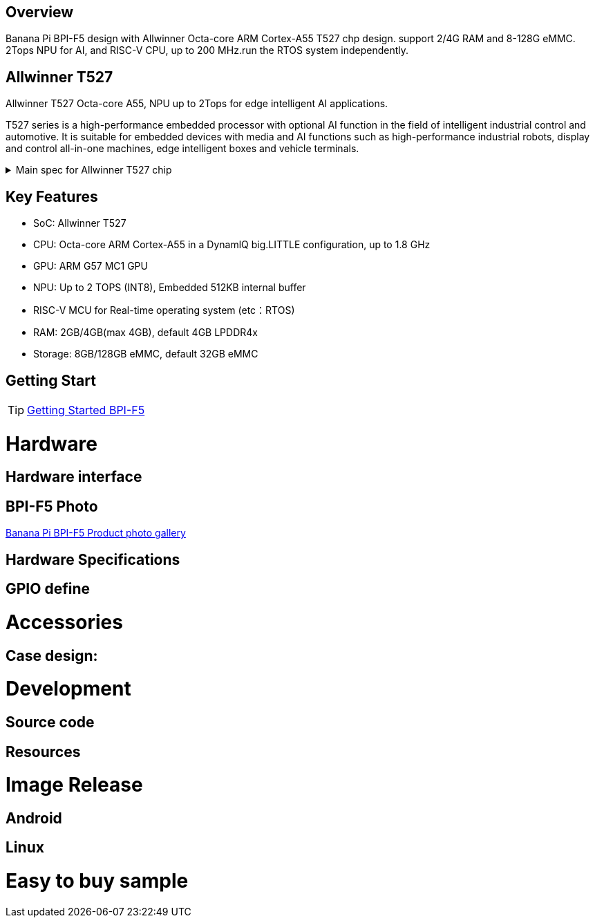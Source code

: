 == Overview

Banana Pi BPI-F5 design with Allwinner Octa-core ARM Cortex-A55 T527 chp design. support 2/4G RAM and 8-128G eMMC. 2Tops NPU for AI, and RISC-V CPU, up to 200 MHz.run the RTOS system independently.


== Allwinner T527

Allwinner T527 Octa-core A55, NPU up to 2Tops for edge intelligent AI applications.

T527 series is a high-performance embedded processor with optional AI function in the field of intelligent industrial control and automotive. It is suitable for embedded devices with media and AI functions such as high-performance industrial robots, display and control all-in-one machines, edge intelligent boxes and vehicle terminals.

.Main spec for Allwinner T527 chip
[%collapsible]
====
[options="header",cols="1,5"]
|====
2+| Main spec for Allwinner T527 chip
.4+|CPU
|Octa-core ARM Cortex-A55 in a DynamlQ big.LITTLE configuration, up to 1.8 GHz
|32KB L1 I-cache and 32KB L1 D-cache per A55 core
|Optional 64KB L2 cache per“LITTLE”core
|Optional 128KB L2 cache per“big”core
.4+|GPU
|ARM G57 MC1 GPU
|Supports OpenGL ES 3.2/2.0/1.1, Vulkan 1.1/1.2/1.3, and OpenCL2.2
|Anti-aliasing algorithm
|High memory bandwidth and low power consumption in 3D graphics processing
.3+|NPU
|2 TOPS NPU
|Embedded 512KB internal buffer
|Supports deep learning frameworks：TensorFlow, Pytorch, Caffe, Onnx NN, TFLite…
.3+|Audio DSP
|HiFi4 Audio DSP,Frequency up to 600MHz
|32KB I-cache +32KB D-cache
|widely used in the special fields of image, audio and digital signal processing to provide exclusive computing power for audio and video entertainment and industrial production
.3+|RISC-V MCU
|Independence RISC-V CPU, up to 200 MHz,support RTOS system
|16 KB I-cache and 16 KB D-cache·RV32IMAFC instructions
|Real-time processing, high-speed response and industrial-grade stable operation on industrial and robotic systems provide important guarantees
.4+|Rich interface
|2 x Gigabit Ethernet ports, 
|1 x PCIE2.1 port, 
|2 x CAN ports,
|10 x UART serial ports...
|====
====

== Key Features

* SoC: Allwinner T527
* CPU: Octa-core ARM Cortex-A55 in a DynamlQ big.LITTLE configuration, up to 1.8 GHz
* GPU: ARM G57 MC1 GPU
* NPU: Up to 2 TOPS (INT8), Embedded 512KB internal buffer
* RISC-V MCU for Real-time operating system (etc：RTOS)
* RAM: 2GB/4GB(max 4GB), default 4GB LPDDR4x
* Storage: 8GB/128GB eMMC, default 32GB eMMC

== Getting Start

TIP: link:/en/BPI-F5/GettingStarted_BPI-F5[Getting Started BPI-F5]

= Hardware 

== Hardware interface 

== BPI-F5 Photo

link:/en/BPI-F5/Photo_BPI-F5[Banana Pi BPI-F5 Product photo gallery]

== Hardware Specifications

== GPIO define

= Accessories

== Case design:

= Development 

== Source code

== Resources

= Image Release

== Android

== Linux

= Easy to buy sample

